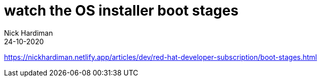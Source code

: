 = watch the OS installer boot stages
Nick Hardiman 
:source-highlighter: highlight.js
:revdate: 24-10-2020


https://nickhardiman.netlify.app/articles/dev/red-hat-developer-subscription/boot-stages.html
